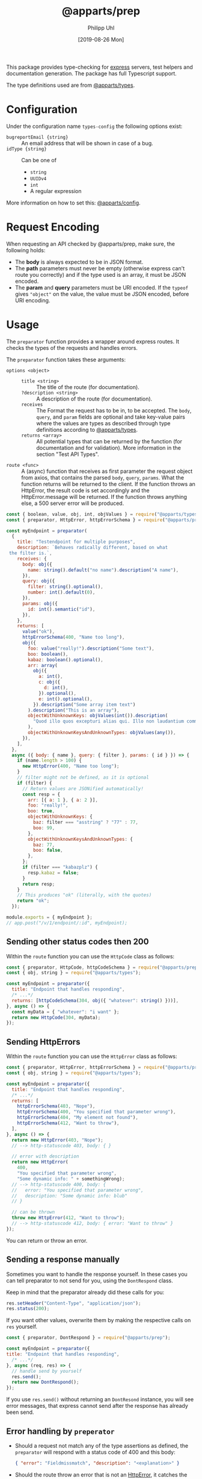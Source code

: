#+TITLE: @apparts/prep
#+DATE: [2019-08-26 Mon]
#+AUTHOR: Philipp Uhl

This package provides type-checking for [[https://www.npmjs.com/package/express][express]] servers, test helpers
and documentation generation. The package has full Typescript support.

The type definitions used are from [[https://github.com/apparts-js/apparts-types][@apparts/types]].

* Configuration

Under the configuration name =types-config= the following options exist:
- ~bugreportEmail {string}~ :: An email address that will be shown in
     case of a bug.
- ~idType {string}~ :: Can be one of
  - ~string~
  - ~UUIDv4~
  - ~int~
  - A regular expression

More information on how to set this: [[https://github.com/apparts-js/apparts-config][@apparts/config]].


* Request Encoding

When requesting an API checked by @apparts/prep, make sure, the
following holds:

- The *body* is always expected to be in JSON format.
- The *path* parameters must never be empty (otherwise express can't
  route you correctly) and if the type used is an array, it must be
  JSON encoded.
- The *param* and *query* parameters must be URI encoded. If the =typeof=
  gives ="object"= on the value, the value must be JSON encoded, before
  URI encoding.

* Usage

The =preparator= function provides a wrapper around express routes. It
checks the types of the requests and handles errors.

The =preparator= function takes these arguments:
- =options <object>= ::
  - =title <string>= :: The title of the route (for documentation).
  - =?description <string>= :: A description of the route (for documentation).
  - =receives= :: The Format the request has to be in, to be
    accepted. The =body=, =query=, and =param= fields are optional and take
    key-value pairs where the values are types as described through
    type definitions according to [[https://github.com/apparts-js/apparts-types][@apparts/types]].
  - =returns <array>= :: All potential types that can be returned by
    the function (for documentation and for validation). More
    information in the section "Test API Types".
- =route <func>= :: A (async) function that receives as first parameter
  the request object from axios, that contains the parsed =body=, =query=,
  =params=. What the function returns will be returned to the client. If
  the function throws an HttpError, the result code is set accordingly
  and the HttpError.message will be returned. If the function throws
  anything else, a 500 server error will be produced.

#+BEGIN_SRC js
  const { boolean, value, obj, int, objValues } = require("@apparts/types");
  const { preparator, HttpError, httpErrorSchema } = require("@apparts/prep");

  const myEndpoint = preparator(
    {
      title: "Testendpoint for multiple purposes",
      description: `Behaves radically different, based on what
   the filter is.`,
      receives: {
        body: obj({
          name: string().default("no name").description("A name"),
        }),
        query: obj({
          filter: string().optional(),
          number: int().default(0),
        }),
        params: obj({
          id: int().semantic("id"),
        }),
      },
      returns: [
        value("ok"),
        httpErrorSchema(400, "Name too long"),
        obj({
          foo: value("really!").description("Some text"),
          boo: boolean(),
          kabaz: boolean().optional(),
          arr: array(
            obj({
              a: int(),
              c: obj({
                d: int(),
              }).optional(),
              e: int().optional(),
            }).description("Some array item text")
          ).description("This is an array"),
          objectWithUnknownKeys: objValues(int()).description(
            "Quod illo quos excepturi alias qui. Illo non laudantium commodi. Est quos consequatur debitis in. Iusto fugiat sunt sit. Dolorem quod eius sit non."
          ),
          objectWithUnknownKeysAndUnknownTypes: objValues(any()),
        }),
      ],
    },
    async ({ body: { name }, query: { filter }, params: { id } }) => {
      if (name.length > 100) {
        new HttpError(400, "Name too long");
      }
      // filter might not be defined, as it is optional
      if (filter) {
        // Return values are JSONified automatically!
        const resp = {
          arr: [{ a: 1 }, { a: 2 }],
          foo: "really!",
          boo: true,
          objectWithUnknownKeys: {
            baz: filter === "asstring" ? "77" : 77,
            boo: 99,
          },
          objectWithUnknownKeysAndUnknownTypes: {
            baz: 77,
            boo: false,
          },
        };
        if (filter === "kabazplz") {
          resp.kabaz = false;
        }
        return resp;
      }
      // This produces "ok" (literally, with the quotes)
      return "ok";
    });

  module.exports = { myEndpoint };
  // app.post("/v/1/endpoint/:id", myEndpoint);
#+END_SRC

** Sending other status codes then 200

Within the =route= function you can use the =HttpCode= class as follows:

#+BEGIN_SRC js
  const { preparator, HttpCode, httpCodeSchema } = require("@apparts/prep");
  const { obj, string } = require("@apparts/types");

  const myEndpoint = preparator({
    title: "Endpoint that handles responding",
    /* ...*/
    returns: [httpCodeSchema(304, obj({ "whatever": string() }))],
  }, async () => {
    const myData = { "whatever": "i want" };
    return new HttpCode(304, myData);
  });
#+END_SRC

** Sending HttpErrors

Within the =route= function you can use the =HttpError= class as follows:

#+BEGIN_SRC js
  const { preparator, HttpError, httpErrorSchema } = require("@apparts/prep");
  const { obj, string } = require("@apparts/types");

  const myEndpoint = preparator({
    title: "Endpoint that handles responding",
    /* ...*/
    returns: [
      httpErrorSchema(403, "Nope"),
      httpErrorSchema(400, "You specified that parameter wrong"),
      httpErrorSchema(404, "My element not found"),
      httpErrorSchema(412, "Want to throw"),
    ],
  }, async () => {
    return new HttpError(403, "Nope");
    // --> http-statuscode 403, body: { }

    // error with description
    return new HttpError(
      400,
      "You specified that parameter wrong",
      "Some dynamic info: " + somethingWrong);
    // --> http-statuscode 400, body: {
    //   error: "You specified that parameter wrong",
    //   description: "Some dynamic info: blub"
    // }

    // can be thrown
    throw new HttpError(412, "Want to throw");  
    // --> http-statuscode 412, body: { error: "Want to throw" }
  });
#+END_SRC

You can return or throw an error.

** Sending a response manually

Sometimes you want to handle the response yourself. In these cases you
can tell preparator to not send for you, using the =DontRespond= class.

Keep in mind that the preparator already did these calls for you:
#+BEGIN_SRC js
  res.setHeader("Content-Type", "application/json");
  res.status(200);
#+END_SRC

If you want other values, overwrite them by making the respective
calls on =res= yourself.

#+BEGIN_SRC js
  const { preparator, DontRespond } = require("@apparts/prep");
  
  const myEndpoint = preparator({
  title: "Endpoint that handles responding",
    /* ...*/
  }, async (req, res) => {
    // handle send by yourself
    res.send();
    return new DontRespond();
  });
#+END_SRC

If you use =res.send()= without returning an =DontResond= instance, you
will see error messages, that express cannot send after the response
has already been send.

** Error handling by =preperator=

- Should a request not match any of the type assertions as defined, the
  =preparator= will respond with a status code of 400 and this body:
  #+BEGIN_SRC json
  { "error": "Fieldmissmatch", "description": "<explanation>" }
  #+END_SRC
- Should the route throw an error that is not an [[https://github.com/phuhl/apparts-error][HttpError]], it catches
  the error and returns with a status code of 500 and this body
  (encoding: =text/plain=):
  #+BEGIN_EXAMPLE
  SERVER ERROR! <Uuid v1> Please consider sending this error-message along with a description of what happend and what you where doing to this email-address: <config.bugreportEmail>
  #+END_EXAMPLE
  Additionally a more complete error will be logged:
  - The error that was thrown will be logged as is.
  - A JSON encoded object (for automated collecting of errors) with
    these fields:
    - ID :: A Uuid v1 (that is the same as was returned to the client)
      for matching client-side errors with errors in the log.
    - USER :: The =Authorization= header
    - TRACE :: The stack trace of the error
    - REQUEST :: Object with
      - url :: The requesting url
      - method :: HTTP method used (e.g. POST)
      - ip :: Ip of client
      - ua :: User agent of client

** Authentication

The =@apparts/prep= package has a pre-build version that checks a JWT
for you.

Ideally, you use this functionality with the [[https://github.com/phuhl/apparts-login-server][@apparts/login-server]]
package, that provides all the necessary REST endpoints an extendable
user model and more.

For this, instead of =perperator= use the function
- =prepauthTokenJWT=

This function does all what the =preperator= function does /and/ the
authentication check.

*** Bearer Auth with =prepauthTokenJWT=

For this function, you need to install the package [[https://www.npmjs.com/package/jsonwebtoken][jsonwebtoken]].

#+BEGIN_SRC js
  const { prepauthTokenJWT } = require("@apparts/prep");

  // Create the user as described by the README of @apparts/model
  // and import it here:
  const { Users, User, NoUser } = require("../models/user");

  const WEBTOKENKEY = "...";

  const myEndpoint = prepauthTokenJWT(WEBTOKENKEY)(
    {
      // options as with preparator
    },
    async ({ /*body, params, query*/ }, jwtContent, response) => {
      // notice the second parameter: the content of your JWT
      return "ok";
    }
  );
#+END_SRC

Requests that shall successfully be granted access must have the
=Authorization= HTTP header with the content =Bearer <JWT>=.

The JWT must have a field =action= with the value ="login"=. The webtoken
key used on token generation must obviously match the one, that the
server is given in the code example above.

Endpoints that use =prepauthTokenJWT= can produce the following additional
responses:

- HTTP Status: 401, Body: ={ "error": "Unauthorized" }= :: The token is
  not present or the token does not have the necessary =action= field.
- HTTP Status: 401, Body: ={ "error": "Token invalid" }= :: The
  JWT is not properly formated or can not be validated against the
  webtoken key.

When using Typescript you can add a type to the =jwtContent= like this:
#+BEGIN_SRC js
  const myEndpoint = prepauthTokenJWT<MyJwtContent>(WEBTOKENKEY)(
    { /*...*/ },
    async (req, jwtContent /* of type MyJwtContent */, res) => {
      return "ok";
    }
  );
#+END_SRC

* Generate API documentation

Create a file =genApiDocs.js=:
#+BEGIN_SRC js
const addRoutes = require("./routes");
const express = require("express");
const {
  genApiDocs: { getApi, apiToHtml, apiToOpenApi },
} = require("@apparts/prep");

const app = express();
addRoutes(app);

const docs = apiToHtml(getApi(app));

// Also available: docs in the open api format
//const openApiDocs = apiToOpenApi(getApi(app));

console.log(docs);
#+END_SRC

Then, run:

#+BEGIN_SRC sh
node genApiDocs.js > api.html
#+END_SRC

See your Api-documentation in the generated =api.html= file.

* Test API Types

Use =checkType= to check that the returned data has the format that
you expect. Use =allChecked= to make sure, that all of your type
definitions have occurred at least once in your tests.

For =checkType=, you need to define a type definition for your
endpoint. You do that by assigning a =returns= array to the endpoint
function like shown above. The =returns= has the form of:

Object with:
- status :: Expected status code
- One of
  - error :: Expected error text, as returned by =HttpError= from the
    "@apparts/error" package
    - When an error key is used, the response will exclude the field
      =description= of the response body from the check. This allows
      to optionally put dynamic content into the =description= field, to
      elaborate further on the error
  - type :: A type as described in Section "Types".

Functions:
- =useChecks : <(functionContainer) => { checkType, allChecked}>= ::
  Returns the functions needed to perform checks 
  - Parameters:
    - =funktionContainer= <object> :: An object that contains the tested
      function under the key as specified in =functionName=
  - Returns:
    - Object with keys:
      - =checkType : <(response, functionName, options) => boolean>= :: Checks if
        type is allowed.
        - Parameters:
          - =response= :: The response, that should be checked
          - =functionName <string>= :: The name of the function
          - =options <object>= :: Optional options object
            - =explainError <boolean> = false= :: If true, prints an
              explanation on error.
        - Returns:
          - =true= :: Check passed
        - Throws:
          - An Error when checks have not passed
      - =allChecked : <(functionName) => boolean>= :: Check if all
        possible return combinations have been checked
        - Parameters:
          - =functionName <string>= :: The name of the function
        - Returns:
          - =true= :: All possible return combinations for the given
            function have been tested
        - Throws:
          - An Error when checks have not passed

#+BEGIN_SRC js
  const { useChecks } = require("@apparts/prep");
  const request = require("supertest");

  const myEndpoint = require("./myEndpoint");

  const { checkType, allChecked } = useChecks(myEndpoint);
  ///const app = ...;


  describe("myEndpoint", () => {
    const functionName = "myEndpoint";
    test("Test with default name", async () => {
      const response = await request(app).post("/v/1/endpoint/3");
      checkType(response, functionName);
      expect(response.statusCode).toBe(200);
      expect(response.body).toBe("ok");
    });
    test("Test with too long name", async () => {
      const response = await request(app).post("/v/1/endpoint/3")
        .send({ name: "x".repeat(200) });
      checkType(response, functionName);
      expect(response.statusCode).toBe(400);
    });
    test("Test with filter", async () => {
      const response = await request(app).post("/v/1/endpoint/3?filter=4");
      checkType(response, functionName);
      expect(response.statusCode).toBe(200);
      expect(response.body).toMatchObject({
        arr: [{ a: 1 }, { a: 2}],
        boo: true
      });
    });
    test("All possible responses tested", () => {
      allChecked(functionName);
    });
  });
#+END_SRC
